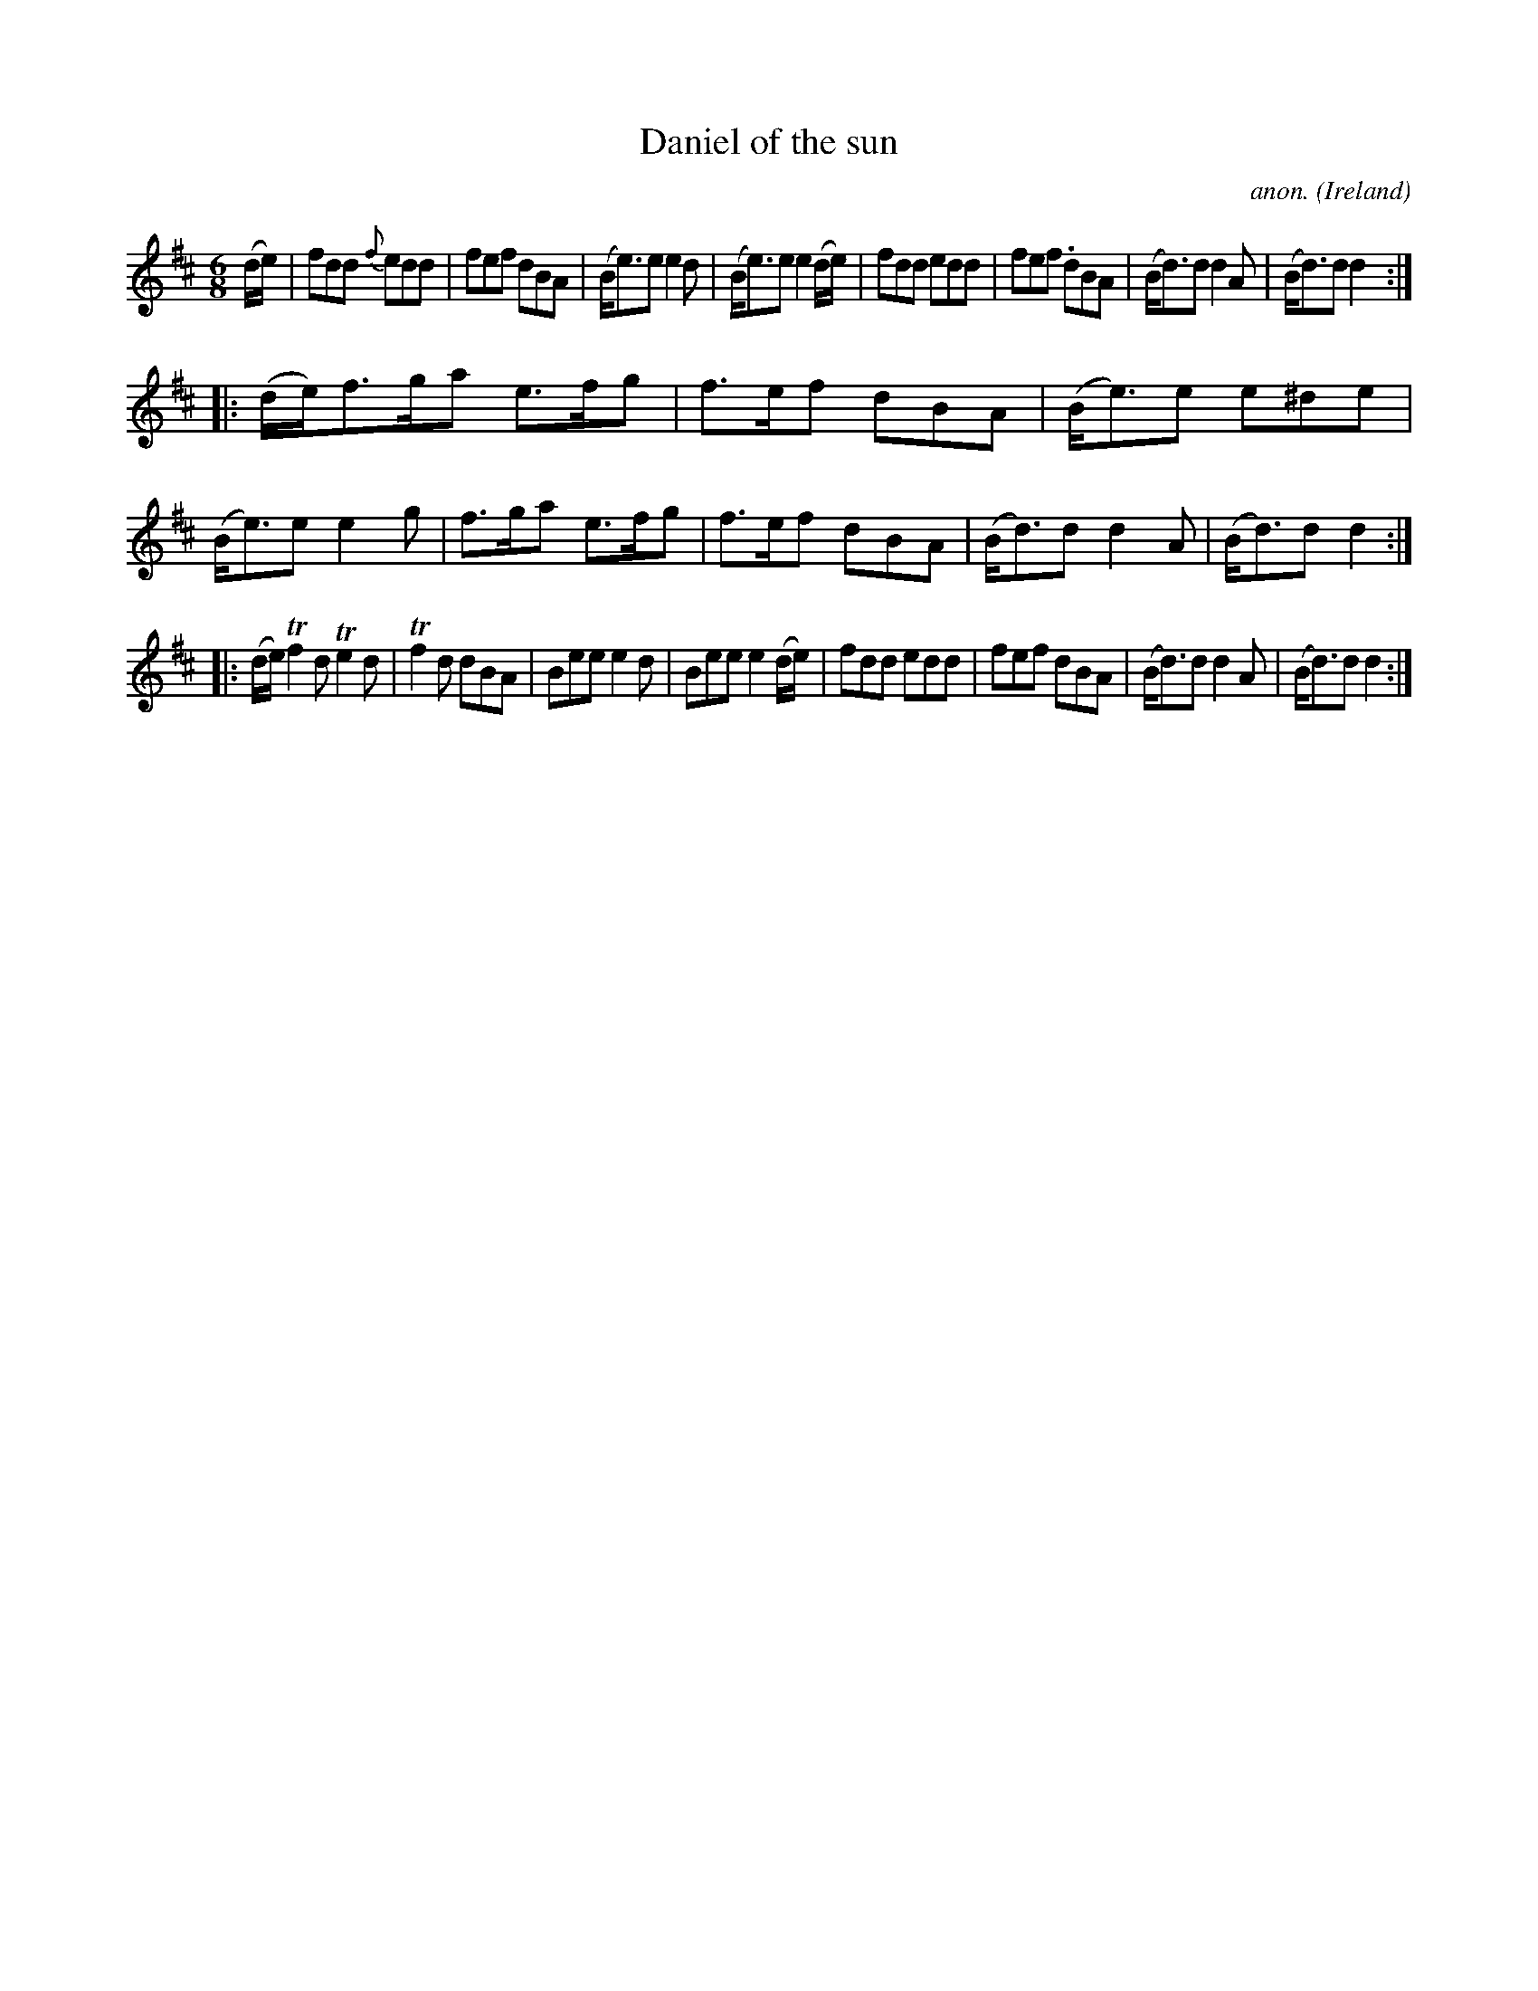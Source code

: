 X: 1
T:Daniel of the sun
C:anon.
O:Ireland
B:Francis O'Neill: "The Dance Music of Ireland" (1907) no. 200
R:Double jig
Z:Transcribed by Frank Nordberg - http://www.musicaviva.com
m:Tn2 = (3n/o/n/ o/4n/4-n/
M:6/8
L:1/8
K:D
(d/e/)|fdd {f}edd|fef dBA|(B<e)e e2d|(B<e)e e2 (d/e/)|fdd edd|fef .dBA|(B<d)d d2A|(B<d)d d2:|
|:(d/e/)f>ga e>fg|f>ef dBA|(B<e)e e^de|(B<e)e e2g|f>ga e>fg|f>ef dBA|(B<d)d d2A|(B<d)d d2:|
|:(d/e/)Tf2d Te2d|Tf2d dBA|Bee e2d|Bee e2(d/e/)|fdd edd|fef dBA|(B<d)d d2A|(B<d)d d2:|
